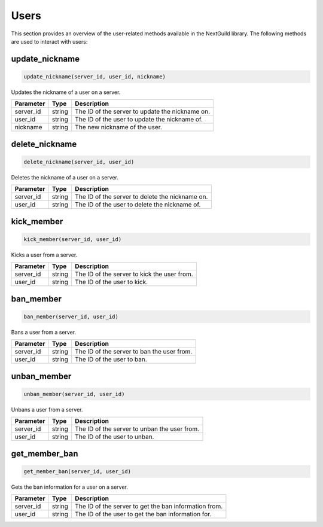 Users
======

This section provides an overview of the user-related methods available in the NextGuild library. The following methods are used to interact with users:

update_nickname
-----------------

.. code-block:: python

    update_nickname(server_id, user_id, nickname)

Updates the nickname of a user on a server.

+-------------------+---------+--------------------------------------------+
| Parameter         | Type    | Description                                |
+===================+=========+============================================+
| server_id         | string  | The ID of the server to update the         |
|                   |         | nickname on.                               |
+-------------------+---------+--------------------------------------------+
| user_id           | string  | The ID of the user to update the nickname  |
|                   |         | of.                                        |
+-------------------+---------+--------------------------------------------+
| nickname          | string  | The new nickname of the user.              |
+-------------------+---------+--------------------------------------------+

delete_nickname
-----------------

.. code-block:: python

    delete_nickname(server_id, user_id)

Deletes the nickname of a user on a server.

+-------------------+---------+--------------------------------------------+
| Parameter         | Type    | Description                                |
+===================+=========+============================================+
| server_id         | string  | The ID of the server to delete the         |
|                   |         | nickname on.                               |
+-------------------+---------+--------------------------------------------+
| user_id           | string  | The ID of the user to delete the nickname  |
|                   |         | of.                                        |
+-------------------+---------+--------------------------------------------+

kick_member
-----------------

.. code-block:: python

    kick_member(server_id, user_id)

Kicks a user from a server.

+-------------------+---------+--------------------------------------------+
| Parameter         | Type    | Description                                |
+===================+=========+============================================+
| server_id         | string  | The ID of the server to kick the user from.|
+-------------------+---------+--------------------------------------------+
| user_id           | string  | The ID of the user to kick.                |
+-------------------+---------+--------------------------------------------+

ban_member
-----------------

.. code-block:: python

    ban_member(server_id, user_id)

Bans a user from a server.

+-------------------+---------+--------------------------------------------+
| Parameter         | Type    | Description                                |
+===================+=========+============================================+
| server_id         | string  | The ID of the server to ban the user from. |
+-------------------+---------+--------------------------------------------+
| user_id           | string  | The ID of the user to ban.                 |
+-------------------+---------+--------------------------------------------+

unban_member
-----------------

.. code-block:: python

    unban_member(server_id, user_id)

Unbans a user from a server.

+-------------------+---------+--------------------------------------------+
| Parameter         | Type    | Description                                |
+===================+=========+============================================+
| server_id         | string  | The ID of the server to unban the user     |
|                   |         | from.                                      |
+-------------------+---------+--------------------------------------------+
| user_id           | string  | The ID of the user to unban.               |
+-------------------+---------+--------------------------------------------+

get_member_ban
-----------------

.. code-block:: python

    get_member_ban(server_id, user_id)

Gets the ban information for a user on a server.

+-------------------+---------+--------------------------------------------+
| Parameter         | Type    | Description                                |
+===================+=========+============================================+
| server_id         | string  | The ID of the server to get the ban        |
|                   |         | information from.                          |
+-------------------+---------+--------------------------------------------+
| user_id           | string  | The ID of the user to get the ban          |
|                   |         | information for.                           |
+-------------------+---------+--------------------------------------------+

